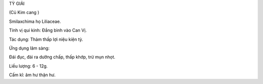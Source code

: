 TỲ GIẢI

(Củ Kim cang )

Smilaxchima họ Liliaceae.

Tính vị qui kinh: Đắng bình vào Can Vị.

Tác dụng: Thảm thấp lợi niệu kiện tỳ.

Ứng dụng lâm sàng:

Đái đục, đái ra dưỡng chấp, thấp khớp, trừ mụn nhọt.

Liều lượng: 6 - 12g.

Cấm kî: âm hư thận hư.

 
